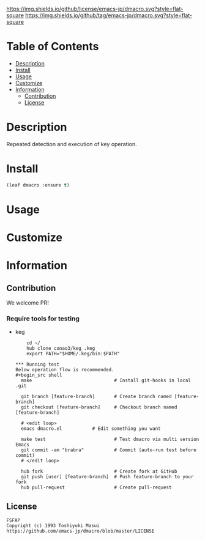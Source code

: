 #+date: <2020-07-08 Wed>

[[https://github.com/emacs-jp/dmacro][https://raw.githubusercontent.com/conao3/files/master/blob/headers/png/dmacro.png]]
[[https://github.com/emacs-jp/dmacro/blob/master/LICENSE][https://img.shields.io/github/license/emacs-jp/dmacro.svg?style=flat-square]]
[[https://github.com/emacs-jp/dmacro/releases][https://img.shields.io/github/tag/emacs-jp/dmacro.svg?style=flat-square]]
[[https://github.com/emacs-jp/dmacro/actions][https://github.com/emacs-jp/dmacro/workflows/Main%20workflow/badge.svg]]

* Table of Contents
- [[#description][Description]]
- [[#install][Install]]
- [[#usage][Usage]]
- [[#customize][Customize]]
- [[#information][Information]]
  - [[#contribution][Contribution]]
  - [[#license][License]]
  
* Description
Repeated detection and execution of key operation.

* Install
#+begin_src emacs-lisp
  (leaf dmacro :ensure t)
#+end_src

* Usage

* Customize

* Information
** Contribution
We welcome PR!

*** Require tools for testing
- keg
  #+begin_src shell
    cd ~/
    hub clone conao3/keg .keg
    export PATH="$HOME/.keg/bin:$PATH"

*** Running test
Below operation flow is recommended.
#+begin_src shell
  make                              # Install git-hooks in local .git

  git branch [feature-branch]       # Create branch named [feature-branch]
  git checkout [feature-branch]     # Checkout branch named [feature-branch]

  # <edit loop>
  emacs dmacro.el           # Edit something you want

  make test                         # Test dmacro via multi version Emacs
  git commit -am "brabra"           # Commit (auto-run test before commit)
  # </edit loop>

  hub fork                          # Create fork at GitHub
  git push [user] [feature-branch]  # Push feature-branch to your fork
  hub pull-request                  # Create pull-request
#+end_src

** License
#+begin_example
  FSFAP
  Copyright (c) 1993 Toshiyuki Masui
  https://github.com/emacs-jp/dmacro/blob/master/LICENSE
#+end_example
